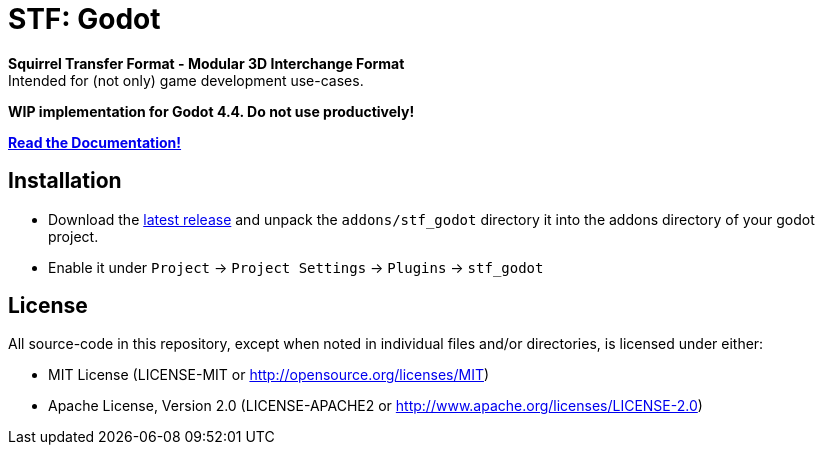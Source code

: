 = STF: Godot
:homepage: https://github.com/emperorofmars/stf_godot
:keywords: stf, 3d, fileformat, format, interchange, interoperability, godot
:hardbreaks-option:
:idprefix:
:idseparator: -
:library: Asciidoctor
:table-caption!:
ifdef::env-github[]
:tip-caption: :bulb:
:note-caption: :information_source:
endif::[]

**Squirrel Transfer Format - Modular 3D Interchange Format**
Intended for (not only) game development use-cases.

**WIP implementation for Godot 4.4. Do not use productively!**

**https://github.com/emperorofmars/stf_documentation[Read the Documentation!]**

== Installation
* Download the https://github.com/emperorofmars/stf_godot/releases/latest[latest release] and unpack the `addons/stf_godot` directory it into the addons directory of your godot project.
* Enable it under `Project` -> `Project Settings` -> `Plugins` -> `stf_godot`

== License
All source-code in this repository, except when noted in individual files and/or directories, is licensed under either:

* MIT License (LICENSE-MIT or http://opensource.org/licenses/MIT[])
* Apache License, Version 2.0 (LICENSE-APACHE2 or http://www.apache.org/licenses/LICENSE-2.0[])
